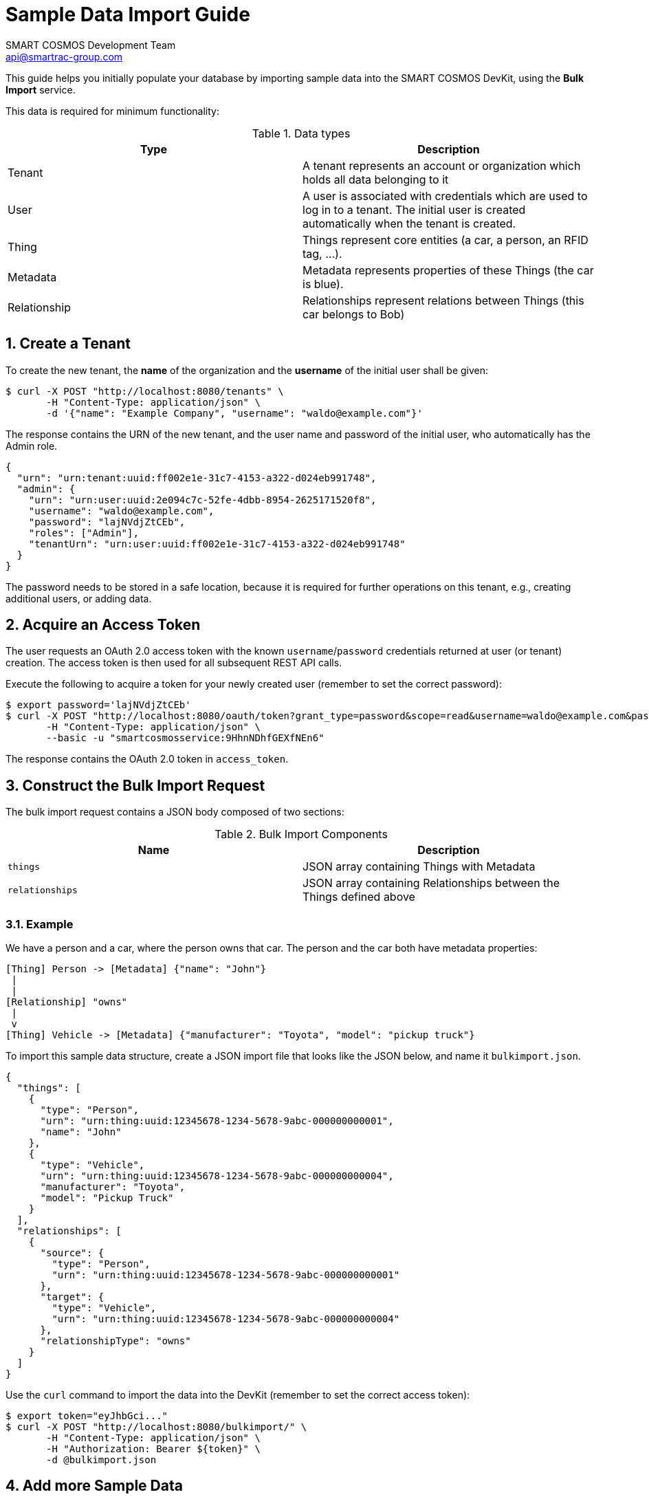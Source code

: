 :title: Sample Data Import Guide
:Author: SMART COSMOS Development Team
:Email: api@smartrac-group.com
:numbered:

= {title}

This guide helps you initially populate your database by importing
sample data into the SMART COSMOS DevKit, using the **Bulk Import**
service.

This data is required for minimum functionality:

.Data types
|===
| Type | Description

| Tenant | A tenant represents an account or organization which holds all data belonging to it
| User | A user is associated with credentials which are used to log in to a
          tenant. The initial user is created automatically when the tenant
          is created.
| Thing | Things represent core entities (a car, a person, an RFID tag, ...).
| Metadata | Metadata represents properties of these Things (the car is blue).
| Relationship | Relationships represent relations between Things (this car belongs to Bob)
|===

== Create a Tenant

To create the new tenant, the *name* of the organization and the *username* of the initial user shall be given:

[source, bash]
----
$ curl -X POST "http://localhost:8080/tenants" \
       -H "Content-Type: application/json" \
       -d '{"name": "Example Company", "username": "waldo@example.com"}'
----

The response contains the URN of the new tenant, and the user name and password
of the initial user, who automatically has the Admin role.

[source, json]
----
{
  "urn": "urn:tenant:uuid:ff002e1e-31c7-4153-a322-d024eb991748",
  "admin": {
    "urn": "urn:user:uuid:2e094c7c-52fe-4dbb-8954-2625171520f8",
    "username": "waldo@example.com",
    "password": "lajNVdjZtCEb",
    "roles": ["Admin"],
    "tenantUrn": "urn:user:uuid:ff002e1e-31c7-4153-a322-d024eb991748"
  }
}
----

The password needs to be stored in a safe location, because it
is required for further operations on this tenant, e.g., creating
additional users, or adding data.

== Acquire an Access Token

The user requests an OAuth 2.0 access token with the known `username`/`password`
credentials returned at user (or tenant) creation.
The access token is then used for all subsequent REST API calls.

Execute the following to acquire a token for your newly created user
(remember to set the correct password):

[source, bash]
----
$ export password='lajNVdjZtCEb'
$ curl -X POST "http://localhost:8080/oauth/token?grant_type=password&scope=read&username=waldo@example.com&password=${password}" \
       -H "Content-Type: application/json" \
       --basic -u "smartcosmosservice:9HhnNDhfGEXfNEn6"
----

The response contains the OAuth 2.0 token in `access_token`.

== Construct the Bulk Import Request

The bulk import request contains a JSON body composed of two sections:

.Bulk Import Components
|===
| Name | Description

| `things` | JSON array containing Things with Metadata
| `relationships` | JSON array containing Relationships between the
                    Things defined above
|===


=== Example

We have a person and a car, where the person owns that car. The person and the car both have metadata properties:

[source, text]
----
[Thing] Person -> [Metadata] {"name": "John"}
 |
 |
[Relationship] "owns"
 |
 v
[Thing] Vehicle -> [Metadata] {"manufacturer": "Toyota", "model": "pickup truck"}
----

To import this sample data structure, create a
JSON import file that looks like the JSON below,
and name it `bulkimport.json`.

[source, json]
----
{
  "things": [
    {
      "type": "Person",
      "urn": "urn:thing:uuid:12345678-1234-5678-9abc-000000000001",
      "name": "John"
    },
    {
      "type": "Vehicle",
      "urn": "urn:thing:uuid:12345678-1234-5678-9abc-000000000004",
      "manufacturer": "Toyota",
      "model": "Pickup Truck"
    }
  ],
  "relationships": [
    {
      "source": {
        "type": "Person",
        "urn": "urn:thing:uuid:12345678-1234-5678-9abc-000000000001"
      },
      "target": {
        "type": "Vehicle",
        "urn": "urn:thing:uuid:12345678-1234-5678-9abc-000000000004"
      },
      "relationshipType": "owns"
    }
  ]
}
----

Use the `curl` command to import the data into the DevKit
(remember to set the correct access token):

[source, bash]
----
$ export token="eyJhbGci..."
$ curl -X POST "http://localhost:8080/bulkimport/" \
       -H "Content-Type: application/json" \
       -H "Authorization: Bearer ${token}" \
       -d @bulkimport.json
----

== Add more Sample Data

TODO:: rewrite this section

The script *createSampleData* outputs the username and
password of the newly created tenant. Store these credentials
in a safe location. When the import fails or more data
needs to be imported, run following command with the given
credentials:

 $ ./addSampleData USERNAME PASSWORD

So it is not necessary to create a new tenant in the case
the createSampleData command fails after creating the tenant.

For the bulk import the Thing urns need to be generated as
unique values. When the import fails, this might be caused
by already existing urns in a different tenant.

== Next Steps

xref:../README.adoc[guides]
